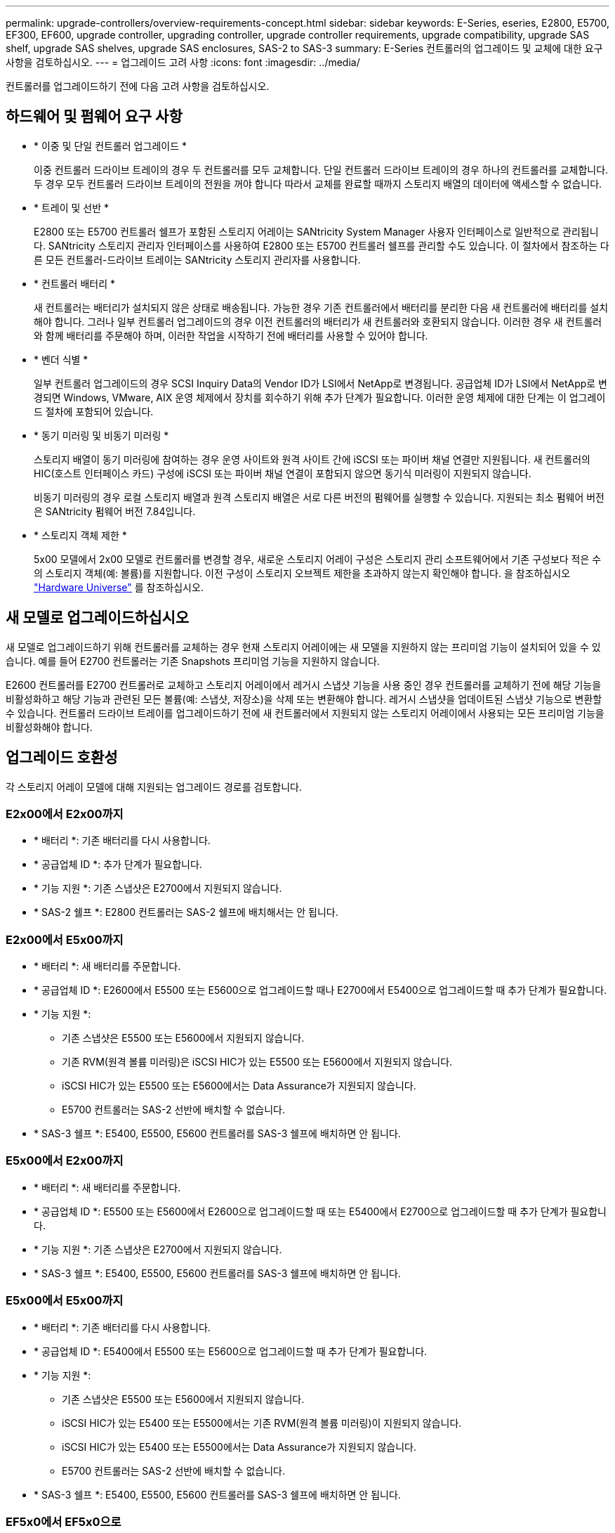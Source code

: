---
permalink: upgrade-controllers/overview-requirements-concept.html 
sidebar: sidebar 
keywords: E-Series, eseries, E2800, E5700, EF300, EF600, upgrade controller, upgrading controller, upgrade controller requirements, upgrade compatibility, upgrade SAS shelf, upgrade SAS shelves, upgrade SAS enclosures, SAS-2 to SAS-3 
summary: E-Series 컨트롤러의 업그레이드 및 교체에 대한 요구사항을 검토하십시오. 
---
= 업그레이드 고려 사항
:icons: font
:imagesdir: ../media/


[role="lead"]
컨트롤러를 업그레이드하기 전에 다음 고려 사항을 검토하십시오.



== 하드웨어 및 펌웨어 요구 사항

* * 이중 및 단일 컨트롤러 업그레이드 *
+
이중 컨트롤러 드라이브 트레이의 경우 두 컨트롤러를 모두 교체합니다. 단일 컨트롤러 드라이브 트레이의 경우 하나의 컨트롤러를 교체합니다. 두 경우 모두 컨트롤러 드라이브 트레이의 전원을 꺼야 합니다 따라서 교체를 완료할 때까지 스토리지 배열의 데이터에 액세스할 수 없습니다.

* * 트레이 및 선반 *
+
E2800 또는 E5700 컨트롤러 쉘프가 포함된 스토리지 어레이는 SANtricity System Manager 사용자 인터페이스로 일반적으로 관리됩니다. SANtricity 스토리지 관리자 인터페이스를 사용하여 E2800 또는 E5700 컨트롤러 쉘프를 관리할 수도 있습니다. 이 절차에서 참조하는 다른 모든 컨트롤러-드라이브 트레이는 SANtricity 스토리지 관리자를 사용합니다.

* * 컨트롤러 배터리 *
+
새 컨트롤러는 배터리가 설치되지 않은 상태로 배송됩니다. 가능한 경우 기존 컨트롤러에서 배터리를 분리한 다음 새 컨트롤러에 배터리를 설치해야 합니다. 그러나 일부 컨트롤러 업그레이드의 경우 이전 컨트롤러의 배터리가 새 컨트롤러와 호환되지 않습니다. 이러한 경우 새 컨트롤러와 함께 배터리를 주문해야 하며, 이러한 작업을 시작하기 전에 배터리를 사용할 수 있어야 합니다.

* * 벤더 식별 *
+
일부 컨트롤러 업그레이드의 경우 SCSI Inquiry Data의 Vendor ID가 LSI에서 NetApp로 변경됩니다. 공급업체 ID가 LSI에서 NetApp로 변경되면 Windows, VMware, AIX 운영 체제에서 장치를 회수하기 위해 추가 단계가 필요합니다. 이러한 운영 체제에 대한 단계는 이 업그레이드 절차에 포함되어 있습니다.

* * 동기 미러링 및 비동기 미러링 *
+
스토리지 배열이 동기 미러링에 참여하는 경우 운영 사이트와 원격 사이트 간에 iSCSI 또는 파이버 채널 연결만 지원됩니다. 새 컨트롤러의 HIC(호스트 인터페이스 카드) 구성에 iSCSI 또는 파이버 채널 연결이 포함되지 않으면 동기식 미러링이 지원되지 않습니다.

+
비동기 미러링의 경우 로컬 스토리지 배열과 원격 스토리지 배열은 서로 다른 버전의 펌웨어를 실행할 수 있습니다. 지원되는 최소 펌웨어 버전은 SANtricity 펌웨어 버전 7.84입니다.

* * 스토리지 객체 제한 *
+
5x00 모델에서 2x00 모델로 컨트롤러를 변경할 경우, 새로운 스토리지 어레이 구성은 스토리지 관리 소프트웨어에서 기존 구성보다 적은 수의 스토리지 객체(예: 볼륨)를 지원합니다. 이전 구성이 스토리지 오브젝트 제한을 초과하지 않는지 확인해야 합니다. 을 참조하십시오 http://hwu.netapp.com/home.aspx["Hardware Universe"^] 를 참조하십시오.





== 새 모델로 업그레이드하십시오

새 모델로 업그레이드하기 위해 컨트롤러를 교체하는 경우 현재 스토리지 어레이에는 새 모델을 지원하지 않는 프리미엄 기능이 설치되어 있을 수 있습니다. 예를 들어 E2700 컨트롤러는 기존 Snapshots 프리미엄 기능을 지원하지 않습니다.

E2600 컨트롤러를 E2700 컨트롤러로 교체하고 스토리지 어레이에서 레거시 스냅샷 기능을 사용 중인 경우 컨트롤러를 교체하기 전에 해당 기능을 비활성화하고 해당 기능과 관련된 모든 볼륨(예: 스냅샷, 저장소)을 삭제 또는 변환해야 합니다. 레거시 스냅샷을 업데이트된 스냅샷 기능으로 변환할 수 있습니다. 컨트롤러 드라이브 트레이를 업그레이드하기 전에 새 컨트롤러에서 지원되지 않는 스토리지 어레이에서 사용되는 모든 프리미엄 기능을 비활성화해야 합니다.



== 업그레이드 호환성

[role="lead"]
각 스토리지 어레이 모델에 대해 지원되는 업그레이드 경로를 검토합니다.



=== E2x00에서 E2x00까지

* * 배터리 *: 기존 배터리를 다시 사용합니다.
* * 공급업체 ID *: 추가 단계가 필요합니다.
* * 기능 지원 *: 기존 스냅샷은 E2700에서 지원되지 않습니다.
* * SAS-2 쉘프 *: E2800 컨트롤러는 SAS-2 쉘프에 배치해서는 안 됩니다.




=== E2x00에서 E5x00까지

* * 배터리 *: 새 배터리를 주문합니다.
* * 공급업체 ID *: E2600에서 E5500 또는 E5600으로 업그레이드할 때나 E2700에서 E5400으로 업그레이드할 때 추가 단계가 필요합니다.
* * 기능 지원 *:
+
** 기존 스냅샷은 E5500 또는 E5600에서 지원되지 않습니다.
** 기존 RVM(원격 볼륨 미러링)은 iSCSI HIC가 있는 E5500 또는 E5600에서 지원되지 않습니다.
** iSCSI HIC가 있는 E5500 또는 E5600에서는 Data Assurance가 지원되지 않습니다.
** E5700 컨트롤러는 SAS-2 선반에 배치할 수 없습니다.


* * SAS-3 쉘프 *: E5400, E5500, E5600 컨트롤러를 SAS-3 쉘프에 배치하면 안 됩니다.




=== E5x00에서 E2x00까지

* * 배터리 *: 새 배터리를 주문합니다.
* * 공급업체 ID *: E5500 또는 E5600에서 E2600으로 업그레이드할 때 또는 E5400에서 E2700으로 업그레이드할 때 추가 단계가 필요합니다.
* * 기능 지원 *: 기존 스냅샷은 E2700에서 지원되지 않습니다.
* * SAS-3 쉘프 *: E5400, E5500, E5600 컨트롤러를 SAS-3 쉘프에 배치하면 안 됩니다.




=== E5x00에서 E5x00까지

* * 배터리 *: 기존 배터리를 다시 사용합니다.
* * 공급업체 ID *: E5400에서 E5500 또는 E5600으로 업그레이드할 때 추가 단계가 필요합니다.
* * 기능 지원 *:
+
** 기존 스냅샷은 E5500 또는 E5600에서 지원되지 않습니다.
** iSCSI HIC가 있는 E5400 또는 E5500에서는 기존 RVM(원격 볼륨 미러링)이 지원되지 않습니다.
** iSCSI HIC가 있는 E5400 또는 E5500에서는 Data Assurance가 지원되지 않습니다.
** E5700 컨트롤러는 SAS-2 선반에 배치할 수 없습니다.


* * SAS-3 쉘프 *: E5400, E5500, E5600 컨트롤러를 SAS-3 쉘프에 배치하면 안 됩니다.




=== EF5x0에서 EF5x0으로

* * 배터리 *: 기존 배터리를 다시 사용합니다.
* * 공급업체 ID *: EF540을 EF550 또는 EF560으로 업그레이드할 때 추가 단계가 필요합니다.
* * 기능 지원 *:
+
** EF550/EF560에 대한 기존 스냅샷 없음
** iSCSI를 지원하는 EF550/EF560의 Data Assurance는 없으며
** EF570 컨트롤러는 SAS-3 쉘프에 배치하면 안 됩니다.


* * SAS-3 쉘프 *: EF540, EF550 및 EF560 컨트롤러를 SAS-3 쉘프에 배치하면 안 됩니다.




=== SAS 엔클로저

E5700은 헤드 업그레이드를 통해 DE5600 및 DE6600 SAS-2 엔클로저를 지원합니다. E5700 컨트롤러가 SAS-2 케이스에 설치되면 기본 호스트 포트 지원이 비활성화됩니다.

|===
| SAS-2 쉘프 | SAS-3 쉘프 


 a| 
SAS-2 쉘프는 다음과 같은 모델을 포함합니다.

* DE1600, DE5600 및 DE6600 드라이브 트레이
* E5400, E5500 및 E5600 컨트롤러-드라이브 트레이
* EF540, EF550 및 EF560 Flash Array
* E2600 및 E2700 컨트롤러 드라이브 트레이

 a| 
SAS-3 쉘프는 다음과 같은 모델을 포함합니다.

* E2800 컨트롤러 쉘프
* E5700 컨트롤러 쉘프
* DE212C, DE224C, DE460C 드라이브 쉘프


|===


=== SAS-2에서 SAS-3에 대한 투자 보호

새로운 SAS-3 컨트롤러 쉘프(E57XX/EF570/E28XX) 뒤에 사용하도록 SAS-2 시스템을 재구성할 수 있습니다.


NOTE: 이 절차를 수행하려면 Feature Product Variance Request(FPVR)가 필요합니다. FPVR을 파일로 첨부하려면 영업 팀에 문의하십시오.
